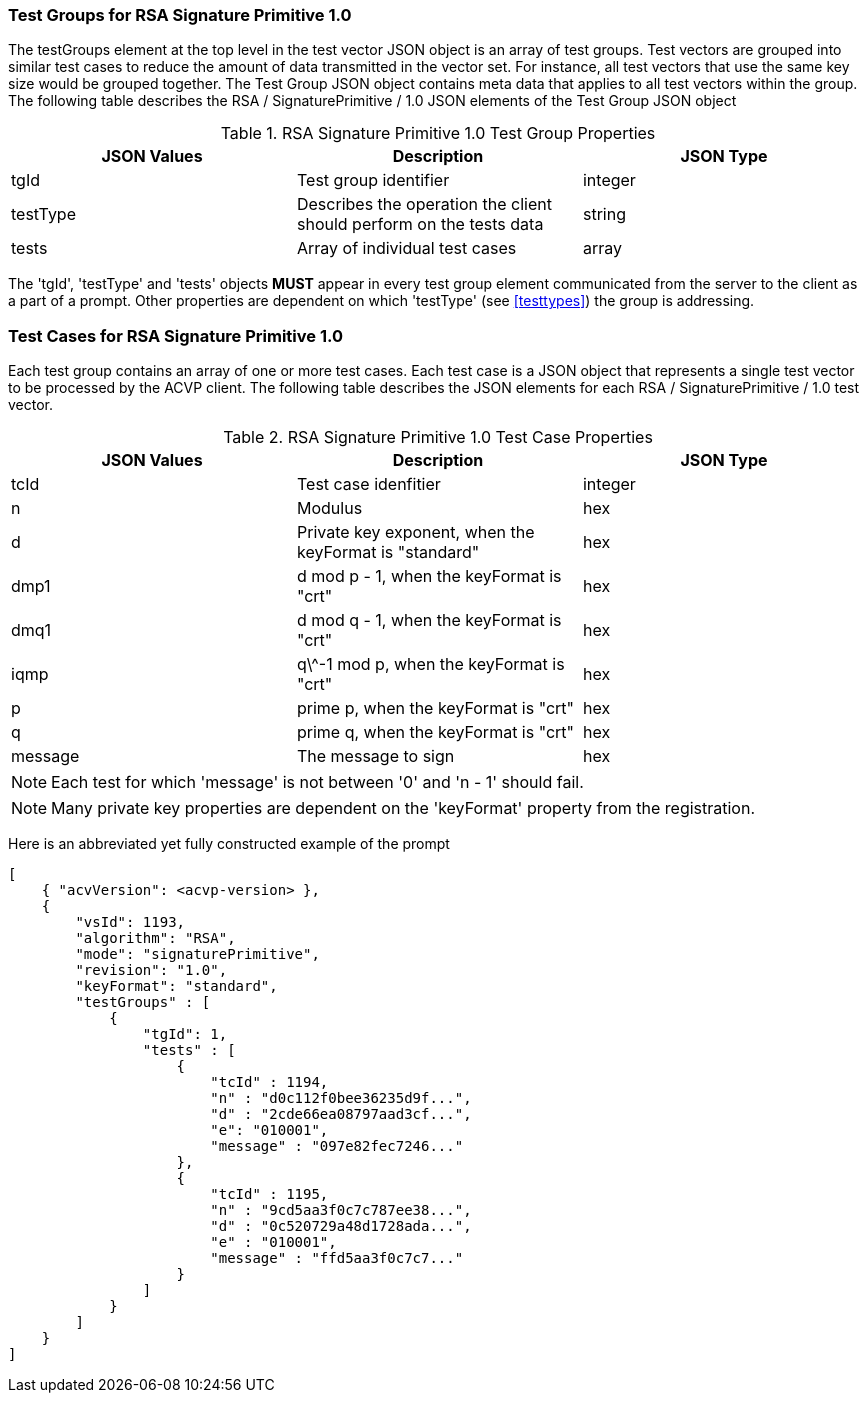 [[rsa_sigprim_tgjs]]
=== Test Groups for RSA Signature Primitive 1.0

The testGroups element at the top level in the test vector JSON object is an array of test  groups. Test vectors are grouped into similar test cases to reduce the amount of data transmitted in the vector set. For instance, all test vectors that use the same key size would be grouped together. The Test Group JSON object contains meta data that applies to all test vectors within the group. The following table describes the RSA / SignaturePrimitive / 1.0 JSON elements of the Test Group JSON object

.RSA Signature Primitive 1.0 Test Group Properties
|===
| JSON Values | Description | JSON Type

| tgId | Test group identifier | integer
| testType | Describes the operation the client should perform on the tests data | string
| tests | Array of individual test cases | array
|===

The 'tgId', 'testType' and 'tests' objects *MUST* appear in every test group element communicated from the server to the client as a part of a prompt. Other properties are dependent on which 'testType' (see <<testtypes>>) the group is addressing.

=== Test Cases for RSA Signature Primitive 1.0

Each test group contains an array of one or more test cases. Each test case is a JSON object that represents a single test vector to be processed by the ACVP client. The following table describes the JSON elements for each RSA / SignaturePrimitive / 1.0 test vector.

.RSA Signature Primitive 1.0 Test Case Properties
|===
| JSON Values | Description | JSON Type

| tcId | Test case idenfitier | integer
| n | Modulus | hex
| d | Private key exponent, when the keyFormat is "standard" | hex
| dmp1 | d mod p - 1, when the keyFormat is "crt" | hex
| dmq1 | d mod q - 1, when the keyFormat is "crt" | hex
| iqmp | q\^-1 mod p, when the keyFormat is "crt" | hex
| p | prime p, when the keyFormat is "crt" | hex
| q | prime q, when the keyFormat is "crt" | hex
| message | The message to sign | hex
|===

NOTE: Each test for which 'message' is not between '0' and 'n - 1' should fail.

NOTE: Many private key properties are dependent on the 'keyFormat' property from the registration.

Here is an abbreviated yet fully constructed example of the prompt

[source, json]
----
[
    { "acvVersion": <acvp-version> },
    {
        "vsId": 1193,
        "algorithm": "RSA",
        "mode": "signaturePrimitive",
        "revision": "1.0",
        "keyFormat": "standard",
        "testGroups" : [
            {
                "tgId": 1,
                "tests" : [
                    {
                        "tcId" : 1194,
                        "n" : "d0c112f0bee36235d9f...",
                        "d" : "2cde66ea08797aad3cf...",
                        "e": "010001",
                        "message" : "097e82fec7246..."
                    },
                    {
                        "tcId" : 1195,
                        "n" : "9cd5aa3f0c7c787ee38...",
                        "d" : "0c520729a48d1728ada...",
                        "e" : "010001",
                        "message" : "ffd5aa3f0c7c7..."
                    }
                ]
            }
        ]
    }
]
----
